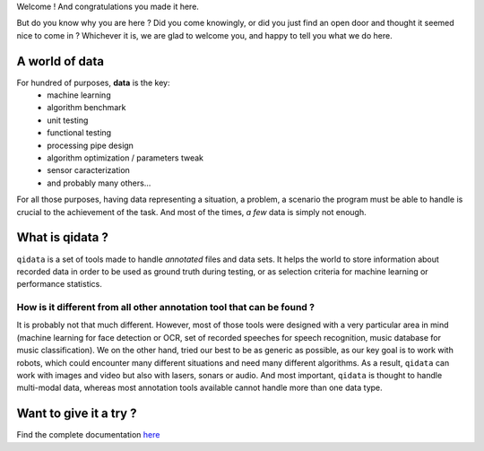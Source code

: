Welcome ! And congratulations you made it here.

But do you know why you are here ? Did you come knowingly, or did you just find an open door and thought
it seemed nice to come in ? Whichever it is, we are glad to welcome you, and happy to tell you what we do
here.

A world of data
---------------

For hundred of purposes, **data** is the key:
 * machine learning
 * algorithm benchmark
 * unit testing
 * functional testing
 * processing pipe design
 * algorithm optimization / parameters tweak
 * sensor caracterization
 * and probably many others...

For all those purposes, having data representing a situation, a problem, a scenario the program must be able
to handle is crucial to the achievement of the task. And most of the times, *a few* data is simply not enough.

What is qidata ?
----------------

``qidata`` is a set of tools made to handle *annotated* files and data sets. It helps the world to store
information about recorded data in order to be used as ground truth during testing, or as selection criteria
for machine learning or performance statistics.

How is it different from all other annotation tool that can be found ?
++++++++++++++++++++++++++++++++++++++++++++++++++++++++++++++++++++++

It is probably not that much different. However, most of those tools were designed with a very particular area
in mind (machine learning for face detection or OCR, set of recorded speeches for speech recognition, music
database for music classification). We on the other hand, tried our best to be as generic as possible, as our key
goal is to work with robots, which could encounter many different situations and need many different algorithms.
As a result, ``qidata`` can work with images and video but also with lasers, sonars or audio. And most important,
``qidata`` is thought to handle multi-modal data, whereas most annotation tools available cannot handle more than
one data type.


Want to give it a try ?
-----------------------

Find the complete documentation `here <https://aldebaran.github.io/qidata_doc/>`_
